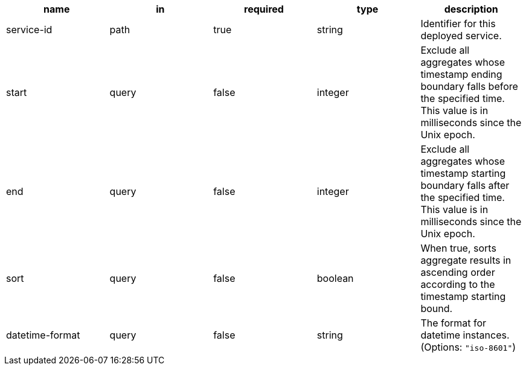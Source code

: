 |===
| name | in | required | type | description

| service-id
| path
| true
| string
| Identifier for this deployed service.

| start
| query
| false
| integer
| Exclude all aggregates whose timestamp ending boundary falls before the specified time. This value is in milliseconds since the Unix epoch.

| end
| query
| false
| integer
| Exclude all aggregates whose timestamp starting boundary falls after the specified time. This value is in milliseconds since the Unix epoch.

| sort
| query
| false
| boolean
| When true, sorts aggregate results in ascending order according to the timestamp starting bound.

| datetime-format
| query
| false
| string
| The format for datetime instances. (Options: `"iso-8601"`)

|===